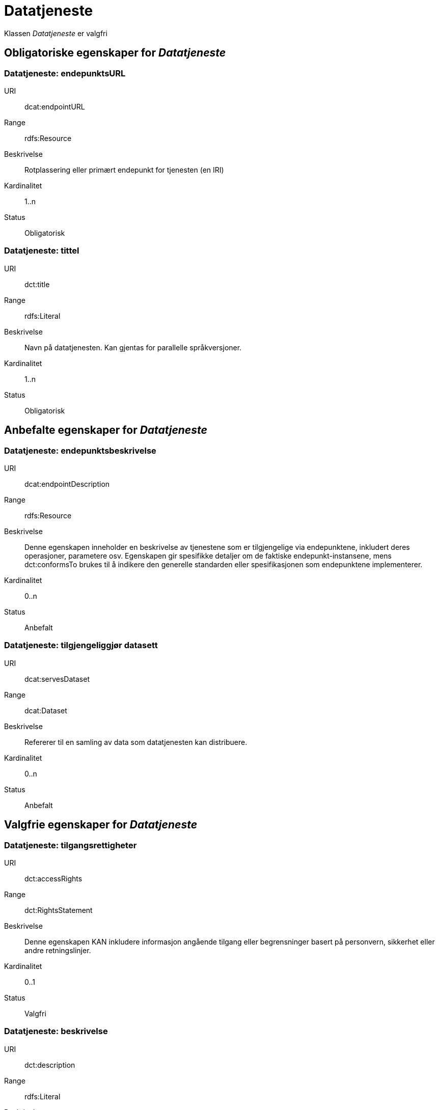 
= Datatjeneste [[datatjeneste]]

Klassen _Datatjeneste_ er valgfri

== Obligatoriske egenskaper for _Datatjeneste_

=== Datatjeneste: endepunktsURL [[datatjeneste-endepunktsurl]]

[properties]
URI:: dcat:endpointURL
Range:: rdfs:Resource
Beskrivelse:: Rotplassering eller primært endepunkt for tjenesten (en IRI)
Kardinalitet:: 1..n
Status:: Obligatorisk

=== Datatjeneste: tittel [[datatjeneste-tittel]]

[properties]
URI:: dct:title
Range:: rdfs:Literal
Beskrivelse:: Navn på datatjenesten. Kan gjentas for parallelle språkversjoner.
Kardinalitet:: 1..n
Status:: Obligatorisk


== Anbefalte egenskaper for _Datatjeneste_

=== Datatjeneste: endepunktsbeskrivelse [[datatjeneste-endepunktsbeskrivelse]]

[properties]
URI:: dcat:endpointDescription
Range:: rdfs:Resource
Beskrivelse:: Denne egenskapen inneholder en beskrivelse av tjenestene som er tilgjengelige via endepunktene, inkludert deres operasjoner, parametere osv. Egenskapen gir spesifikke detaljer om de faktiske endepunkt-instansene, mens dct:conformsTo brukes til å indikere den generelle standarden eller spesifikasjonen som endepunktene implementerer.
Kardinalitet:: 0..n
Status:: Anbefalt

=== Datatjeneste: tilgjengeliggjør datasett [[datatjeneste-tilgjengeliggjor-datasett]]

[properties]
URI:: dcat:servesDataset
Range:: dcat:Dataset
Beskrivelse:: Refererer til en samling av data som datatjenesten kan distribuere.
Kardinalitet:: 0..n
Status:: Anbefalt

== Valgfrie egenskaper for _Datatjeneste_

=== Datatjeneste: tilgangsrettigheter [[datatjeneste-tilgangsrettigheter]]
[properties]
URI:: dct:accessRights
Range:: dct:RightsStatement
Beskrivelse:: Denne egenskapen KAN inkludere informasjon angående tilgang eller begrensninger basert på personvern, sikkerhet eller andre retningslinjer.
Kardinalitet:: 0..1
Status:: Valgfri

=== Datatjeneste: beskrivelse [[datatjeneste-beskrivelse]]
[properties]
URI:: dct:description
Range:: rdfs:Literal
Beskrivelse:: Inneholder en fritekstbeskrivelse av datatjenesten. Egenskapen kan gjentas for parallelle språkversjoner.
Kardinalitet:: 0..n
Status:: Valgfri

=== Datatjeneste: lisens [[datatjeneste-lisens]]
[properties]
URI:: dct:license
Range:: dct:LicenseDocument
Beskrivelse:: Inneholder lisensen som datatjenesten blir gjort tilgjengelig under.
Kardinalitet:: 0..1
Status:: Valgfri

=== Datatjeneste: i samsvar med [[datatjeneste-i-samsvar-med]]
[properties]
URI:: dct:conformsTo
Range:: dct:Standard
Beskrivelse:: Referanse til en spesifkasjon eller standard som datatjenesten implementerer.
Kardinalitet:: 0..n
Status:: Valgfri
